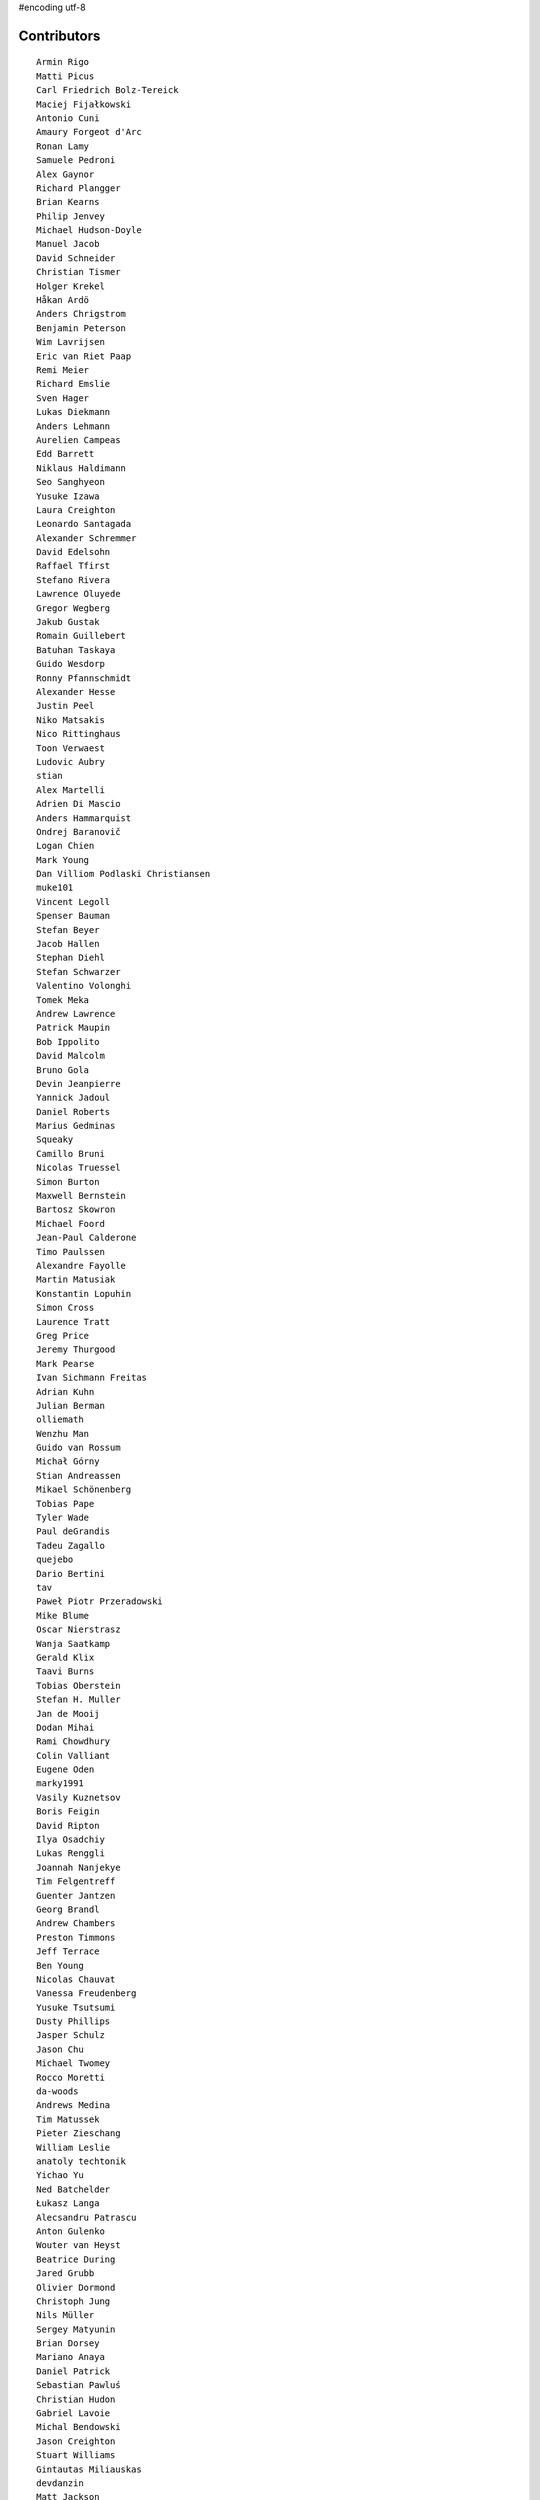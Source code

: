 #encoding utf-8

Contributors
------------
::

  Armin Rigo
  Matti Picus
  Carl Friedrich Bolz-Tereick
  Maciej Fijałkowski
  Antonio Cuni
  Amaury Forgeot d'Arc
  Ronan Lamy
  Samuele Pedroni
  Alex Gaynor
  Richard Plangger
  Brian Kearns
  Philip Jenvey
  Michael Hudson-Doyle
  Manuel Jacob
  David Schneider
  Christian Tismer
  Holger Krekel
  Håkan Ardö
  Anders Chrigstrom
  Benjamin Peterson
  Wim Lavrijsen
  Eric van Riet Paap
  Remi Meier
  Richard Emslie
  Sven Hager
  Lukas Diekmann
  Anders Lehmann
  Aurelien Campeas
  Edd Barrett
  Niklaus Haldimann
  Seo Sanghyeon
  Yusuke Izawa
  Laura Creighton
  Leonardo Santagada
  Alexander Schremmer
  David Edelsohn
  Raffael Tfirst
  Stefano Rivera
  Lawrence Oluyede
  Gregor Wegberg
  Jakub Gustak
  Romain Guillebert
  Batuhan Taskaya
  Guido Wesdorp
  Ronny Pfannschmidt
  Alexander Hesse
  Justin Peel
  Niko Matsakis
  Nico Rittinghaus
  Toon Verwaest
  Ludovic Aubry
  stian
  Alex Martelli
  Adrien Di Mascio
  Anders Hammarquist
  Ondrej Baranovič
  Logan Chien
  Mark Young
  Dan Villiom Podlaski Christiansen
  muke101
  Vincent Legoll
  Spenser Bauman
  Stefan Beyer
  Jacob Hallen
  Stephan Diehl
  Stefan Schwarzer
  Valentino Volonghi
  Tomek Meka
  Andrew Lawrence
  Patrick Maupin
  Bob Ippolito
  David Malcolm
  Bruno Gola
  Devin Jeanpierre
  Yannick Jadoul
  Daniel Roberts
  Marius Gedminas
  Squeaky
  Camillo Bruni
  Nicolas Truessel
  Simon Burton
  Maxwell Bernstein
  Bartosz Skowron
  Michael Foord
  Jean-Paul Calderone
  Timo Paulssen
  Alexandre Fayolle
  Martin Matusiak
  Konstantin Lopuhin
  Simon Cross
  Laurence Tratt
  Greg Price
  Jeremy Thurgood
  Mark Pearse
  Ivan Sichmann Freitas
  Adrian Kuhn
  Julian Berman
  olliemath
  Wenzhu Man
  Guido van Rossum
  Michał Górny
  Stian Andreassen
  Mikael Schönenberg
  Tobias Pape
  Tyler Wade
  Paul deGrandis
  Tadeu Zagallo
  quejebo
  Dario Bertini
  tav
  Paweł Piotr Przeradowski
  Mike Blume
  Oscar Nierstrasz
  Wanja Saatkamp
  Gerald Klix
  Taavi Burns
  Tobias Oberstein
  Stefan H. Muller
  Jan de Mooij
  Dodan Mihai
  Rami Chowdhury
  Colin Valliant
  Eugene Oden
  marky1991
  Vasily Kuznetsov
  Boris Feigin
  David Ripton
  Ilya Osadchiy
  Lukas Renggli
  Joannah Nanjekye
  Tim Felgentreff
  Guenter Jantzen
  Georg Brandl
  Andrew Chambers
  Preston Timmons
  Jeff Terrace
  Ben Young
  Nicolas Chauvat
  Vanessa Freudenberg
  Yusuke Tsutsumi
  Dusty Phillips
  Jasper Schulz
  Jason Chu
  Michael Twomey
  Rocco Moretti
  da-woods
  Andrews Medina
  Tim Matussek
  Pieter Zieschang
  William Leslie
  anatoly techtonik
  Yichao Yu
  Ned Batchelder
  Łukasz Langa
  Alecsandru Patrascu
  Anton Gulenko
  Wouter van Heyst
  Beatrice During
  Jared Grubb
  Olivier Dormond
  Christoph Jung
  Nils Müller
  Sergey Matyunin
  Brian Dorsey
  Mariano Anaya
  Daniel Patrick
  Sebastian Pawluś
  Christian Hudon
  Gabriel Lavoie
  Michal Bendowski
  Jason Creighton
  Stuart Williams
  Gintautas Miliauskas
  devdanzin
  Matt Jackson
  Berkin Ilbeyi
  Stanislaw Halik
  Michael Cheng
  Lucian Branescu Mihaila
  Justas Sadzevicius
  Oliver Margetts
  Ricky Zhou
  Mihnea Saracin
  Chirag Jadwani
  Elmo Mäntynen
  Anders Qvist
  Jonathan David Riehl
  Rodrigo Tobar
  Felix C. Stegerman
  cptpcrd
  David C Ellis
  Floris Bruynooghe
  Robert Zaremba
  Reuben Cummings
  Faye Zhao
  Corbin Simpson
  Christopher Pope
  Mike Pavone
  Alan McIntyre
  Thomas Grainger
  Caleb Burns
  Sebastian Berg
  Matt Billenstein
  Anthony Sottile
  Arianna Avanzini
  Tristan Arthur
  touilleMan
  Aaron Gallagher
  Vaibhav Sood
  Attila Gobi
  Marc Abramowitz
  Alexis Daboville
  Andreas Stührk
  Gasper Zejn
  Jens-Uwe Mager
  Petr Vaněk
  Wenzel Jakob
  Pauli Virtanen
  Tomasz Dziopa
  Barry Hart
  Thomas Hisch
  Mark Williams
  Florin Papa
  Kunal Grover
  Omer Katz
  Jakub Stasiak
  Valentina Mukhamedzhanova
  Lukas Vacek
  Karl Ramm
  Nathan Taylor
  Gabriel
  Aaron Iles
  Jacek Generowicz
  Ilya Egorov
  Paul Gey
  Alessandro Ogier
  Chris Burr
  nimaje
  Bernd Schoeller
  Miro Hrončok
  Catalin Fierut
  Catalin Gabriel Manciu
  Philipp Rustemeuer
  David Lievens
  Ian Foote
  Arjun Naik
  Ryan Gonzalez
  Sergey Kishchenko
  Dan Buch
  Neil Blakey-Milner
  Alex Perry
  Miguel de Val Borro
  Artur Lisiecki
  Michael Schneider
  Lene Wagner
  Jacob Oscarson
  Ignas Mikalajunas
  Lutz Paelike
  Christian Clauss
  Benjamin Moody
  Renaud Blanch
  h-vertini
  Alex Orange
  Dennis Sweeney
  alexprengere
  Georges Racinet
  Lin Cheng
  Bystroushaak
  Ram Rachum
  Vincent Michel
  Michal Kuffa
  Ryan Hileman
  Sreepathi Pai
  Paul Ganssle
  Carl Bordum Hansen
  ashwinahuja
  Radu Ciorba
  Andrew Stepanov
  afteryu
  Nate Bragg
  Fabio Niephaus
  Vasantha Ganesh K
  florinpapa
  Amber Brown
  Matt Bogosian
  Kim Jin Su
  Richard Lancaster
  Markus Holtermann
  Ruochen Huang
  Jeong YunWon
  Lucas Stadler
  Toni Mattis
  Jason Michalski
  Yury V. Zaytsev
  Laurens Van Houtven
  Juan Francisco Cantero Hurtado
  Anna Katrina Dominguez
  Yasir Suhail
  Christoph Gerum
  Bobby Impollonia
  Dan Colish
  Akira Li
  Toby Watson
  Godefroid Chappelle
  Stephan Busemann
  Christopher Armstrong
  Yusei Tahara
  Joshua Gilbert
  Andrew Thompson
  Ariel Volovik
  Martin Teichmann
  diath
  robinverduijn
  obafgkmdh
  Oskar Haarklou Veileborg
  Karl Otness
  Blackasthesky
  Isuru Fernando
  h-vetinari
  David Hewitt
  Ian Clester
  Michael Cho
  Kevin Lee
  Christoph Reiter
  Chris AtLee
  shaolo1
  Tomas Hrnciar
  Bolutife Ogunsola
  mark doerr
  kotus9
  Ihar Shabes
  Sam Edwards
  paugier
  Jesdi
  Ivan
  Yasen Kiprov
  Zsolt Cserna
  DeVerne Jones
  whitequark
  Alex Kashirin
  Joannah Nanjekye nanjekyejoannah@gmail.com
  Paul Graydon
  Hervé Beraud
  John Aldis
  Evgenii Gorinov
  Antoine Dupre
  Johan Forsberg
  Filip Salomonsson
  Steve Papanik
  Caleb Hattingh
  Min RK
  Petre Vijiac
  Iraklis D.
  Stanisław Halik
  Graham Markall
  PavloKapyshin
  Tomáš Pružina
  Daniil Yarancev
  pizi
  Eli Stevens
  Diana Popa
  JohnDoe
  werat
  Nikolay Zinov
  Aaron Tubbs
  Jonas Pfannschmidt
  Jason Madden
  Tobias Diaz
  Zearin
  Yaroslav Fedevych
  Niclas Olofsson
  Andrey Churin
  Volodymyr Vladymyrov
  Donald Stufft
  Nikolaos-Digenis Karagiannis
  Roman Podoliaka
  Henri Tuhola
  Berker Peksag
  halgari
  Chris Pressey
  Ben Mather
  Mike Kaplinskiy
  Dan Sanders
  Dan Crosta
  Mads Kiilerich
  Boglarka Vezer
  Stefan Marr
  Asmo Soinio
  Kurt Griffiths
  Matthew Miller
  aliceinwire
  jiaaro
  OlivierBlanvillain
  Rafał Gałczyński
  Mike Bayer
  Ben Darnell
  Markus Unterwaditzer
  Flavio Percoco
  Tomer Chachamu
  Carl Meyer
  Lars Wassermann
  shoma hosaka
  Julien Phalip
  Kristoffer Kleine
  yrttyr
  James Lan
  Antony Lee
  Even Wiik Thomassen
  soareschen
  Buck Golemon
  Christopher Groskopf
  Tomo Cocoa
  Dan Loewenherz
  Chris Lambacher
  Brett Cannon
  Christian Muirhead
  Armin Ronacher
  Rodrigo Araújo
  Konrad Delong
  Daniel Neuhäuser
  Victor Stinner
  Anders Sigfridsson
  Martin Blais
  Michael Chermside
  Dinu Gherman
  Anna Ravencroft

----

These contributors had code in closed branches on the mercurial repo, which was
not ported to the git repo. It was never merged to a released version, but they
made an effort to contribute and we thank them

  m@funkyhat.org
  gabrielg@ec2-54-146-239-158.compute-1.amazonaws.com
  Karl Bartel
  Amit Regmi
  John Witulski
  Alejandro J. Cura
  Sylvain Thenault
  Alexander Sedov
  Roberto De Ioris
  James Robert
  joachim-ballmann@bitbucket.org
  joserubiovidales@gmail.com
  dakarpov@gmail.com
  cjmcdonald@google.com
  Brad Kish
  Maxwell Bernstein
  Vladimir Kryachko
  Lucio Torre
  Henrik Vendelbo
  Travis Francis Athougies
  Kristjan Valur Jonsson
  Pierre-Yves DAVID
  Gustavo Niemeyer
  Antoine Pitrou
  Andrew Durdin
  Jean-Philippe St. Pierre
  Pavel Vinogradov
  Henry Mason
  Dan Stromberg
  Stefano Parmesan
  reubano@gmail.com
  remarkablerocket
  bernd.schoeller@inf.ethz.ch
  Jim Baker
  Zooko Wilcox-O Hearn
  Jim Hunziker
  mkuffa
  timo
  rafalgalczynski@gmail.com
  Andrew Dalke
  Igor Trindade Oliveira
  Nicholas Riley
  Neil Shepperd
  coolbutuseless@gmail.com


